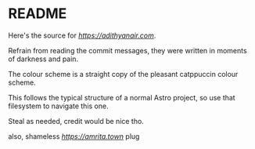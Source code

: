 * README

Here's the source for [[my website][https://adithyanair.com]].

Refrain from reading the commit messages, they were written in moments of darkness and pain.

The colour scheme is a straight copy of the pleasant catppuccin colour scheme.

This follows the typical structure of a normal Astro project, so use that filesystem to navigate this one.

Steal as needed, credit would be nice tho.

also, shameless [[amrita.town][https://amrita.town]] plug
